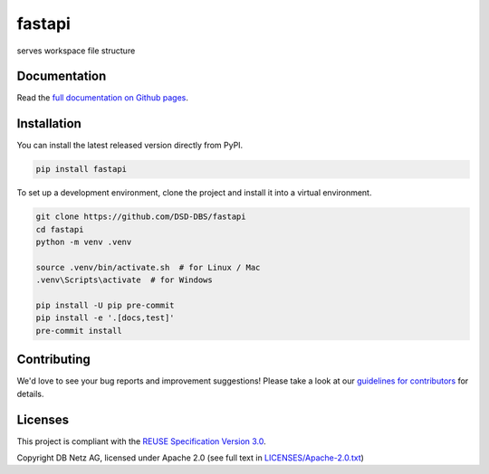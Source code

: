 ..
   SPDX-FileCopyrightText: Copyright DB Netz AG and the capella-dockerimages contributors
   SPDX-License-Identifier: Apache-2.0

.. highlight:: bash

fastapi
=======

.. image:: https://github.com/DSD-DBS/fastapi/actions/workflows/build-test-publish.yml/badge.svg

.. image:: https://github.com/DSD-DBS/fastapi/actions/workflows/lint.yml/badge.svg

serves workspace file structure

Documentation
-------------

Read the `full documentation on Github pages`__.

__ https://dsd-dbs.github.io/fastapi

Installation
------------

You can install the latest released version directly from PyPI.

.. code::

    pip install fastapi

To set up a development environment, clone the project and install it into a
virtual environment.

.. code::

    git clone https://github.com/DSD-DBS/fastapi
    cd fastapi
    python -m venv .venv

    source .venv/bin/activate.sh  # for Linux / Mac
    .venv\Scripts\activate  # for Windows

    pip install -U pip pre-commit
    pip install -e '.[docs,test]'
    pre-commit install

Contributing
------------

We'd love to see your bug reports and improvement suggestions! Please take a
look at our `guidelines for contributors <CONTRIBUTING.rst>`__ for details.

Licenses
--------

This project is compliant with the `REUSE Specification Version 3.0`__.

__ https://git.fsfe.org/reuse/docs/src/commit/d173a27231a36e1a2a3af07421f5e557ae0fec46/spec.md

Copyright DB Netz AG, licensed under Apache 2.0 (see full text in `<LICENSES/Apache-2.0.txt>`__)
